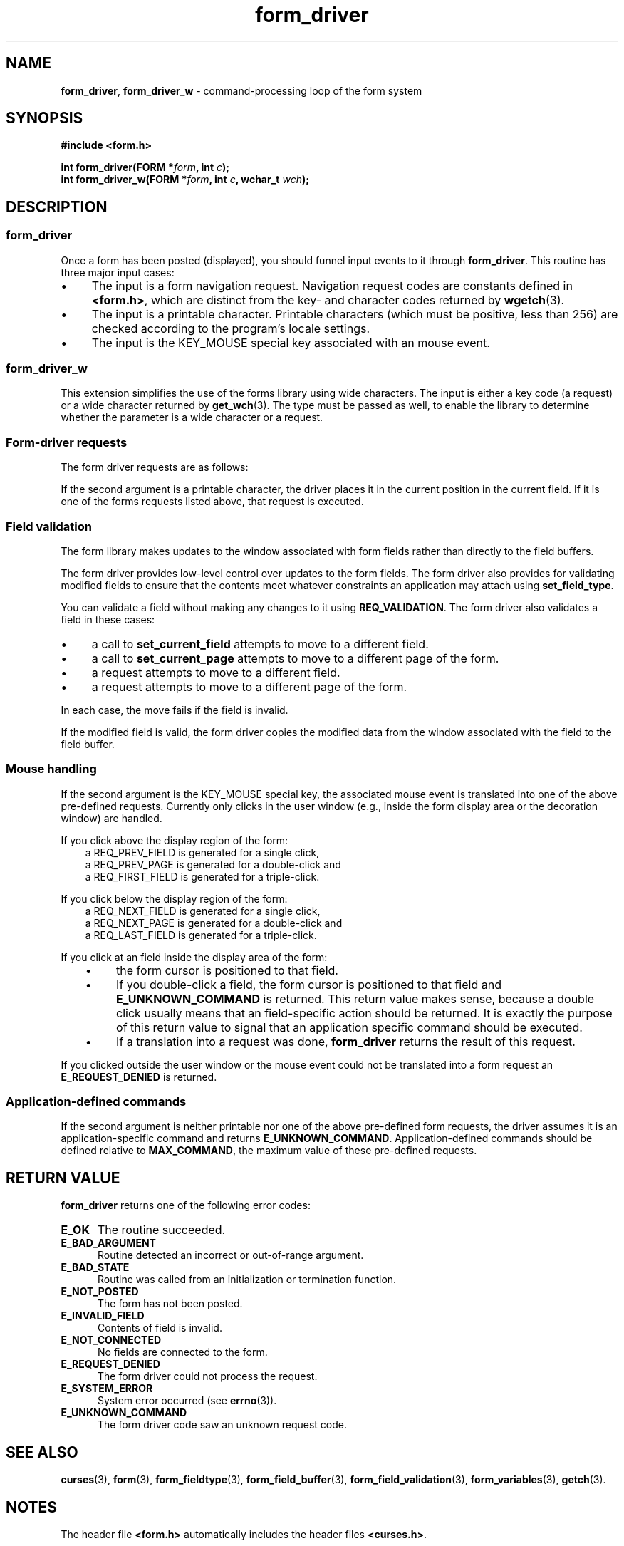 '\" t
.\" $OpenBSD: form_driver.3,v 1.8 2010/01/12 23:22:07 nicm Exp $
.\"
.\"***************************************************************************
.\" Copyright 2018-2022,2023 Thomas E. Dickey                                *
.\" Copyright 1998-2016,2017 Free Software Foundation, Inc.                  *
.\"                                                                          *
.\" Permission is hereby granted, free of charge, to any person obtaining a  *
.\" copy of this software and associated documentation files (the            *
.\" "Software"), to deal in the Software without restriction, including      *
.\" without limitation the rights to use, copy, modify, merge, publish,      *
.\" distribute, distribute with modifications, sublicense, and/or sell       *
.\" copies of the Software, and to permit persons to whom the Software is    *
.\" furnished to do so, subject to the following conditions:                 *
.\"                                                                          *
.\" The above copyright notice and this permission notice shall be included  *
.\" in all copies or substantial portions of the Software.                   *
.\"                                                                          *
.\" THE SOFTWARE IS PROVIDED "AS IS", WITHOUT WARRANTY OF ANY KIND, EXPRESS  *
.\" OR IMPLIED, INCLUDING BUT NOT LIMITED TO THE WARRANTIES OF               *
.\" MERCHANTABILITY, FITNESS FOR A PARTICULAR PURPOSE AND NONINFRINGEMENT.   *
.\" IN NO EVENT SHALL THE ABOVE COPYRIGHT HOLDERS BE LIABLE FOR ANY CLAIM,   *
.\" DAMAGES OR OTHER LIABILITY, WHETHER IN AN ACTION OF CONTRACT, TORT OR    *
.\" OTHERWISE, ARISING FROM, OUT OF OR IN CONNECTION WITH THE SOFTWARE OR    *
.\" THE USE OR OTHER DEALINGS IN THE SOFTWARE.                               *
.\"                                                                          *
.\" Except as contained in this notice, the name(s) of the above copyright   *
.\" holders shall not be used in advertising or otherwise to promote the     *
.\" sale, use or other dealings in this Software without prior written       *
.\" authorization.                                                           *
.\"***************************************************************************
.\"
.\" $Id: form_driver.3,v 1.8 2010/01/12 23:22:07 nicm Exp $
.TH form_driver 3 2023-08-19 "ncurses 6.4" "Library calls"
.de bP
.ie n  .IP \(bu 4
.el    .IP \(bu 2
..
.SH NAME
\fBform_driver\fP,
\fBform_driver_w\fP \- command-processing loop of the form system
.SH SYNOPSIS
\fB#include <form.h>\fP
.sp
\fBint form_driver(FORM *\fIform\fB, int \fIc\fB);\fR
.br
\fBint form_driver_w(FORM *\fIform\fB, int \fIc\fB, wchar_t \fIwch\fB);\fR
.SH DESCRIPTION
.SS form_driver
Once a form has been posted (displayed), you should funnel input events to it
through \fBform_driver\fP.  This routine has three major input cases:
.bP
The input is a form navigation request.
Navigation request codes are constants defined in \fB<form.h>\fP,
which are distinct from the key- and character codes returned
by \fBwgetch\fP(3).
.bP
The input is a printable character.
Printable characters (which must be positive, less than 256) are
checked according to the program's locale settings.
.bP
The input is the KEY_MOUSE special key associated with an mouse event.
.SS form_driver_w
This extension simplifies the use of the forms library using wide characters.
The input is either a key code (a request) or a wide character
returned by \fBget_wch\fP(3).
The type must be passed as well,
to enable the library to determine whether the parameter
is a wide character or a request.
.SS Form-driver requests
The form driver requests are as follows:
.PP
.TS
l l
_ _
l l.
\fBName\fP	\fBDescription\fP
REQ_BEG_FIELD	Move to the beginning of the field.
REQ_BEG_LINE	Move to the beginning of the line.
REQ_CLR_EOF	Clear to end of field from cursor.
REQ_CLR_EOL	Clear to end of line from cursor.
REQ_CLR_FIELD	Clear the entire field.
REQ_DEL_CHAR	Delete character at the cursor.
REQ_DEL_LINE	Delete line at the cursor.
REQ_DEL_PREV	Delete character before the cursor.
REQ_DEL_WORD	Delete blank-delimited word at the cursor.
REQ_DOWN_CHAR	Move down in the field.
REQ_DOWN_FIELD	Move down to a field.
REQ_END_FIELD	Move to the end of the field.
REQ_END_LINE	Move to the end of the line.
REQ_FIRST_FIELD	Move to the first field.
REQ_FIRST_PAGE	Move to the first page.
REQ_INS_CHAR	Insert a blank at the cursor.
REQ_INS_LINE	Insert a blank line at the cursor.
REQ_INS_MODE	Enter insert mode.
REQ_LAST_FIELD	Move to the last field.
REQ_LAST_PAGE	Move to the last field.
REQ_LEFT_CHAR	Move left in the field.
REQ_LEFT_FIELD	Move left to a field.
REQ_NEW_LINE	Insert or overlay a new line.
REQ_NEXT_CHAR	Move to the next char.
REQ_NEXT_CHOICE	Display next field choice.
REQ_NEXT_FIELD	Move to the next field.
REQ_NEXT_LINE	Move to the next line.
REQ_NEXT_PAGE	Move to the next page.
REQ_NEXT_PAGE	Move to the next page.
REQ_NEXT_WORD	Move to the next word.
REQ_OVL_MODE	Enter overlay mode.
REQ_PREV_CHAR	Move to the previous char.
REQ_PREV_CHOICE	Display previous field choice.
REQ_PREV_FIELD	Move to the previous field.
REQ_PREV_LINE	Move to the previous line.
REQ_PREV_PAGE	Move to the previous page.
REQ_PREV_WORD	Move to the previous word.
REQ_RIGHT_CHAR	Move right in the field.
REQ_RIGHT_FIELD	Move right to a field.
REQ_SCR_BCHAR	Scroll the field backward a character.
REQ_SCR_BHPAGE	Scroll the field backward half a page.
REQ_SCR_BLINE	Scroll the field backward a line.
REQ_SCR_BPAGE	Scroll the field backward a page.
REQ_SCR_FCHAR	Scroll the field forward a character.
REQ_SCR_FHPAGE	Scroll the field forward half a page.
REQ_SCR_FLINE	Scroll the field forward a line.
REQ_SCR_FPAGE	Scroll the field forward a page.
REQ_SCR_HBHALF	Horizontal scroll the field backward half a line.
REQ_SCR_HBLINE	Horizontal scroll the field backward a line.
REQ_SCR_HFHALF	Horizontal scroll the field forward half a line.
REQ_SCR_HFLINE	Horizontal scroll the field forward a line.
REQ_SFIRST_FIELD	Move to the sorted first field.
REQ_SLAST_FIELD	Move to the sorted last field.
REQ_SNEXT_FIELD	Move to the sorted next field.
REQ_SPREV_FIELD	Move to the sorted previous field.
REQ_UP_CHAR	Move up in the field.
REQ_UP_FIELD	Move up to a field.
REQ_VALIDATION	Validate field.
.TE
.PP
If the second argument is a printable character, the driver places it
in the current position in the current field.
If it is one of the forms
requests listed above, that request is executed.
.SS Field validation
The form library makes updates to the window associated
with form fields rather than directly to the field buffers.
.PP
The form driver provides low-level control over updates to the form fields.
The form driver also provides for validating modified fields
to ensure that the contents
meet whatever constraints an application may attach using \fBset_field_type\fP.
.PP
You can validate a field without making any changes to it using
\fBREQ_VALIDATION\fP.
The form driver also validates a field in these cases:
.bP
a call to \fBset_current_field\fP attempts to move to a different field.
.bP
a call to \fBset_current_page\fP attempts to move
to a different page of the form.
.bP
a request attempts to move to a different field.
.bP
a request attempts to move to a different page of the form.
.PP
In each case, the move fails if the field is invalid.
.PP
If the modified field is valid, the form driver copies the modified
data from the window associated with the field
to the field buffer.
.SS Mouse handling
If the second argument is the KEY_MOUSE special key, the associated
mouse event is translated into one of the above pre-defined requests.
Currently only clicks in the user window (e.g., inside the form display
area or the decoration window) are handled.
.PP
If you click above the display region of the form:
.RS 3
.TP
a REQ_PREV_FIELD is generated for a single click,
.TP
a REQ_PREV_PAGE is generated for a double-click and
.TP
a REQ_FIRST_FIELD is generated for a triple-click.
.RE
.PP
If you click below the display region of the form:
.RS 3
.TP
a REQ_NEXT_FIELD is generated for a single click,
.TP
a REQ_NEXT_PAGE is generated for a double-click and
.TP
a REQ_LAST_FIELD is generated for a triple-click.
.RE
.PP
If you click at an field inside the display area of the form:
.RS 3
.bP
the form cursor is positioned to that field.
.bP
If you double-click a field,
the form cursor is positioned to that field
and \fBE_UNKNOWN_COMMAND\fP is returned.
This return value makes sense,
because a double click usually means that an field-specific action should
be returned.
It is exactly the purpose of this return value to signal that an
application specific command should be executed.
.bP
If a translation
into a request was done, \fBform_driver\fP returns the result of this request.
.RE
.PP
If you clicked outside the user window
or the mouse event could not be translated
into a form request an \fBE_REQUEST_DENIED\fP is returned.
.SS Application-defined commands
If the second argument is neither printable nor one of the above
pre-defined form requests, the driver assumes it is an application-specific
command and returns \fBE_UNKNOWN_COMMAND\fP.  Application-defined commands
should be defined relative to \fBMAX_COMMAND\fP, the maximum value of these
pre-defined requests.
.SH RETURN VALUE
\fBform_driver\fP returns one of the following error codes:
.TP 5
.B E_OK
The routine succeeded.
.TP 5
.B E_BAD_ARGUMENT
Routine detected an incorrect or out-of-range argument.
.TP 5
.B E_BAD_STATE
Routine was called from an initialization or termination function.
.TP 5
.B E_NOT_POSTED
The form has not been posted.
.TP 5
.B E_INVALID_FIELD
Contents of field is invalid.
.TP 5
.B E_NOT_CONNECTED
No fields are connected to the form.
.TP 5
.B E_REQUEST_DENIED
The form driver could not process the request.
.TP 5
.B E_SYSTEM_ERROR
System error occurred (see \fBerrno\fP(3)).
.TP 5
.B E_UNKNOWN_COMMAND
The form driver code saw an unknown request code.
.
.SH SEE ALSO
\fBcurses\fP(3),
\fBform\fP(3),
\fBform_fieldtype\fP(3),
\fBform_field_buffer\fP(3),
\fBform_field_validation\fP(3),
\fBform_variables\fP(3),
\fBgetch\fP(3).
.SH NOTES
The header file \fB<form.h>\fP automatically includes the header files
\fB<curses.h>\fP.
.SH PORTABILITY
These routines emulate the System V forms library.
They were not supported on
Version 7 or BSD versions.
.SH AUTHORS
Juergen Pfeifer.
Manual pages and adaptation for new curses by Eric S. Raymond.
